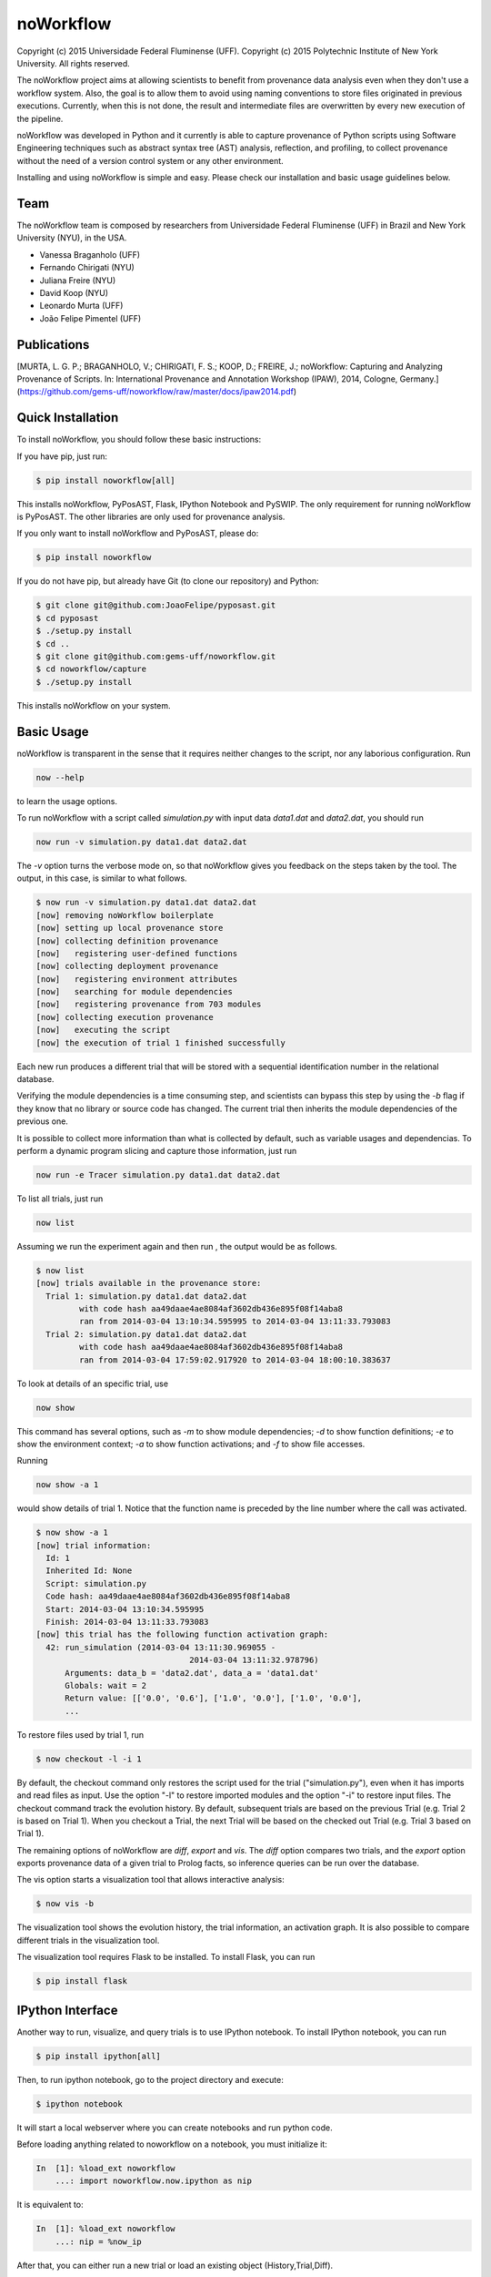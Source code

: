 noWorkflow
==========

Copyright (c) 2015 Universidade Federal Fluminense (UFF). Copyright (c)
2015 Polytechnic Institute of New York University. All rights reserved.

The noWorkflow project aims at allowing scientists to benefit from
provenance data analysis even when they don't use a workflow system.
Also, the goal is to allow them to avoid using naming conventions to
store files originated in previous executions. Currently, when this is
not done, the result and intermediate files are overwritten by every new
execution of the pipeline.

noWorkflow was developed in Python and it currently is able to capture
provenance of Python scripts using Software Engineering techniques such
as abstract syntax tree (AST) analysis, reflection, and profiling, to
collect provenance without the need of a version control system or any
other environment.

Installing and using noWorkflow is simple and easy. Please check our
installation and basic usage guidelines below.

Team
----

The noWorkflow team is composed by researchers from Universidade Federal
Fluminense (UFF) in Brazil and New York University (NYU), in the USA.

-  Vanessa Braganholo (UFF)
-  Fernando Chirigati (NYU)
-  Juliana Freire (NYU)
-  David Koop (NYU)
-  Leonardo Murta (UFF)
-  João Felipe Pimentel (UFF)

Publications
------------

[MURTA, L. G. P.; BRAGANHOLO, V.; CHIRIGATI, F. S.; KOOP, D.; FREIRE,
J.; noWorkflow: Capturing and Analyzing Provenance of Scripts. In:
International Provenance and Annotation Workshop (IPAW), 2014, Cologne,
Germany.]
(https://github.com/gems-uff/noworkflow/raw/master/docs/ipaw2014.pdf)

Quick Installation
------------------

To install noWorkflow, you should follow these basic instructions:

If you have pip, just run:

.. code:: bash

    $ pip install noworkflow[all]

This installs noWorkflow, PyPosAST, Flask, IPython Notebook and PySWIP.
The only requirement for running noWorkflow is PyPosAST. The other
libraries are only used for provenance analysis.

If you only want to install noWorkflow and PyPosAST, please do:

.. code:: bash

    $ pip install noworkflow

If you do not have pip, but already have Git (to clone our repository)
and Python:

.. code:: bash

    $ git clone git@github.com:JoaoFelipe/pyposast.git
    $ cd pyposast
    $ ./setup.py install
    $ cd ..
    $ git clone git@github.com:gems-uff/noworkflow.git
    $ cd noworkflow/capture
    $ ./setup.py install

This installs noWorkflow on your system.

Basic Usage
-----------

noWorkflow is transparent in the sense that it requires neither changes
to the script, nor any laborious configuration. Run

.. code:: bash

    now --help

to learn the usage options.

To run noWorkflow with a script called *simulation.py* with input data
*data1.dat* and *data2.dat*, you should run

.. code:: bash

    now run -v simulation.py data1.dat data2.dat

The *-v* option turns the verbose mode on, so that noWorkflow gives you
feedback on the steps taken by the tool. The output, in this case, is
similar to what follows.

.. code:: bash

    $ now run -v simulation.py data1.dat data2.dat
    [now] removing noWorkflow boilerplate
    [now] setting up local provenance store
    [now] collecting definition provenance
    [now]   registering user-defined functions
    [now] collecting deployment provenance
    [now]   registering environment attributes
    [now]   searching for module dependencies
    [now]   registering provenance from 703 modules
    [now] collecting execution provenance
    [now]   executing the script
    [now] the execution of trial 1 finished successfully

Each new run produces a different trial that will be stored with a
sequential identification number in the relational database.

Verifying the module dependencies is a time consuming step, and
scientists can bypass this step by using the *-b* flag if they know that
no library or source code has changed. The current trial then inherits
the module dependencies of the previous one.

It is possible to collect more information than what is collected by
default, such as variable usages and dependencias. To perform a dynamic
program slicing and capture those information, just run

.. code:: bash

    now run -e Tracer simulation.py data1.dat data2.dat

To list all trials, just run

.. code:: bash

    now list

Assuming we run the experiment again and then run , the output would be
as follows.

.. code:: bash

    $ now list
    [now] trials available in the provenance store:
      Trial 1: simulation.py data1.dat data2.dat
             with code hash aa49daae4ae8084af3602db436e895f08f14aba8
             ran from 2014-03-04 13:10:34.595995 to 2014-03-04 13:11:33.793083
      Trial 2: simulation.py data1.dat data2.dat
             with code hash aa49daae4ae8084af3602db436e895f08f14aba8
             ran from 2014-03-04 17:59:02.917920 to 2014-03-04 18:00:10.383637

To look at details of an specific trial, use

.. code:: bash

    now show

This command has several options, such as *-m* to show module
dependencies; *-d* to show function definitions; *-e* to show the
environment context; *-a* to show function activations; and *-f* to show
file accesses.

Running

.. code:: bash

    now show -a 1

would show details of trial 1. Notice that the function name is preceded
by the line number where the call was activated.

.. code:: bash

    $ now show -a 1
    [now] trial information:
      Id: 1
      Inherited Id: None
      Script: simulation.py
      Code hash: aa49daae4ae8084af3602db436e895f08f14aba8
      Start: 2014-03-04 13:10:34.595995
      Finish: 2014-03-04 13:11:33.793083
    [now] this trial has the following function activation graph:
      42: run_simulation (2014-03-04 13:11:30.969055 -
                                    2014-03-04 13:11:32.978796)
          Arguments: data_b = 'data2.dat', data_a = 'data1.dat'
          Globals: wait = 2
          Return value: [['0.0', '0.6'], ['1.0', '0.0'], ['1.0', '0.0'],
          ...

To restore files used by trial 1, run

.. code:: bash

    $ now checkout -l -i 1

By default, the checkout command only restores the script used for the
trial ("simulation.py"), even when it has imports and read files as
input. Use the option "-l" to restore imported modules and the option
"-i" to restore input files. The checkout command track the evolution
history. By default, subsequent trials are based on the previous Trial
(e.g. Trial 2 is based on Trial 1). When you checkout a Trial, the next
Trial will be based on the checked out Trial (e.g. Trial 3 based on
Trial 1).

The remaining options of noWorkflow are *diff*, *export* and *vis*. The
*diff* option compares two trials, and the *export* option exports
provenance data of a given trial to Prolog facts, so inference queries
can be run over the database.

The vis option starts a visualization tool that allows interactive
analysis:

.. code:: bash

    $ now vis -b

The visualization tool shows the evolution history, the trial
information, an activation graph. It is also possible to compare
different trials in the visualization tool.

The visualization tool requires Flask to be installed. To install Flask,
you can run

.. code:: bash

    $ pip install flask

IPython Interface
-----------------

Another way to run, visualize, and query trials is to use IPython
notebook. To install IPython notebook, you can run

.. code:: bash

    $ pip install ipython[all]

Then, to run ipython notebook, go to the project directory and execute:

.. code:: bash

    $ ipython notebook

It will start a local webserver where you can create notebooks and run
python code.

Before loading anything related to noworkflow on a notebook, you must
initialize it:

.. code:: python

    In  [1]: %load_ext noworkflow
        ...: import noworkflow.now.ipython as nip

It is equivalent to:

.. code:: python

    In  [1]: %load_ext noworkflow
        ...: nip = %now_ip

After that, you can either run a new trial or load an existing object
(History,Trial,Diff).

There are two ways to run a new trial: 1- Load an external file

.. code:: python

    In  [1]: arg = 6

    In  [2]: trial = %now_run script1.py $arg
        ...: trial
    Out [2]: <Trial 5> # Loads the trial object represented as a graph

2- Load the code inside a cell

.. code:: python

    In  [3]: %%now_run --name script2 --interactive
        ...: l = range(arg)
        ...: c = sum(l)
        ...: print(c)
             6
    Out [3]: <Trial 6> # Loads the trial object represented as a graph

    In  [4]: c
    Out [4]: 6

Both modes supports all the ``now run`` parameters The --interactive
mode allows the cell to share variables with the notebook.

Loading existing trials, histories and diffs:

.. code:: python

    In  [5]: trial = nip.Trial(2) # Loads trial with Id = 2
        ...: trial # Shows trial graph
    Out [5]: <Trial 2>

    In  [6]: history = nip.History() # Loads history
        ...: history # Shows history graph
    Out [6]: <History>

    In  [7]: diff = nip.Diff(1, 2) # Loads diff between trial 1 and 2
        ...: diff # Shows diff graph
    Out [7]: <Diff 1 2>

There are attributes on those objects to change the graph visualization,
width, height and filter values. Please, check the documentation by
running the following code on ipython notebook

.. code:: python

    In  [8]: trial?

    In  [9]: history?

It is also possible to run prolog queries on IPython notebook. To do so,
you will need to install SWI-Prolog with shared libraries and the pyswip
module.

You can install pyswip module with the command:

.. code:: bash

    $ pip install pyswip-alt

Check how to install SWI-Prolog with shared libraries at
https://github.com/yuce/pyswip/blob/master/INSTALL

You can install pyswip

To query a specific trial, you can do:

.. code:: python

    In  [10]: result = trial.query("activation(_, 550, X, _, _, _)")
        ...: next(result) # The result is a generator
    Out [10]: {'X': 'range'}

To check the existing rules, please do:

.. code:: python

    In  [11]: trial.prolog_rules()
    Out [11]: [...]

Finally, it is possible to run the CLI commands inside ipython notebook:

.. code:: python

    In  [12]: !now export ${trial.id}
    Out [12]: %
         ...: % FACT: activation(trial_id, id, name, start, finish, caller_activation_id).
         ...: %
         ...: ...

Running

Included Software
-----------------

Parts of the following software were used by noWorkflow directly or in
an adapted form:

The Python Debugger Copyright (c) 2001-2013 Python Software Foundation.
All Rights Reserved.

Acknowledgements
----------------

We would like to thank CNPq, FAPERJ, and the National Science Foundation
(CNS-1229185, CNS-1153503, IIS-1142013) for partially supporting this
work.

License Terms
-------------

Permission is hereby granted, free of charge, to any person obtaining a
copy of this software and associated documentation files (the
"Software"), to deal in the Software without restriction, including
without limitation the rights to use, copy, modify, merge, publish,
distribute, sublicense, and/or sell copies of the Software, and to
permit persons to whom the Software is furnished to do so, subject to
the following conditions:

The above copyright notice and this permission notice shall be included
in all copies or substantial portions of the Software.

THE SOFTWARE IS PROVIDED "AS IS", WITHOUT WARRANTY OF ANY KIND, EXPRESS
OR IMPLIED, INCLUDING BUT NOT LIMITED TO THE WARRANTIES OF
MERCHANTABILITY, FITNESS FOR A PARTICULAR PURPOSE AND NONINFRINGEMENT.
IN NO EVENT SHALL THE AUTHORS OR COPYRIGHT HOLDERS BE LIABLE FOR ANY
CLAIM, DAMAGES OR OTHER LIABILITY, WHETHER IN AN ACTION OF CONTRACT,
TORT OR OTHERWISE, ARISING FROM, OUT OF OR IN CONNECTION WITH THE
SOFTWARE OR THE USE OR OTHER DEALINGS IN THE SOFTWARE.


